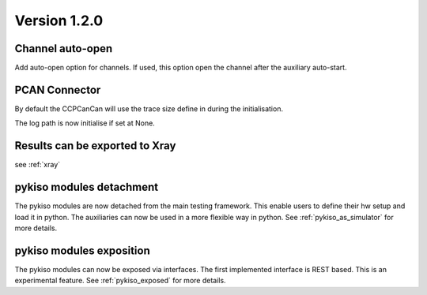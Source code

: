 Version 1.2.0
-------------

Channel auto-open
^^^^^^^^^^^^^^^^^

Add auto-open option for channels.
If used, this option open the channel after the auxiliary auto-start.


PCAN Connector
^^^^^^^^^^^^^^

By default the CCPCanCan will use the trace size define in during the initialisation.

The log path is now initialise if set at None.


Results can be exported to Xray
^^^^^^^^^^^^^^^^^^^^^^^^^^^^^^^

see :ref:`xray`

pykiso modules detachment
^^^^^^^^^^^^^^^^^^^^^^^^^

The pykiso modules are now detached from the main testing framework.
This enable users to define their hw setup and load it in python. The auxiliaries
can now be used in a more flexible way in python.
See :ref:`pykiso_as_simulator` for more details.

pykiso modules exposition
^^^^^^^^^^^^^^^^^^^^^^^^^

The pykiso modules can now be exposed via interfaces.
The first implemented interface is REST based.
This is an experimental feature.
See :ref:`pykiso_exposed` for more details.
